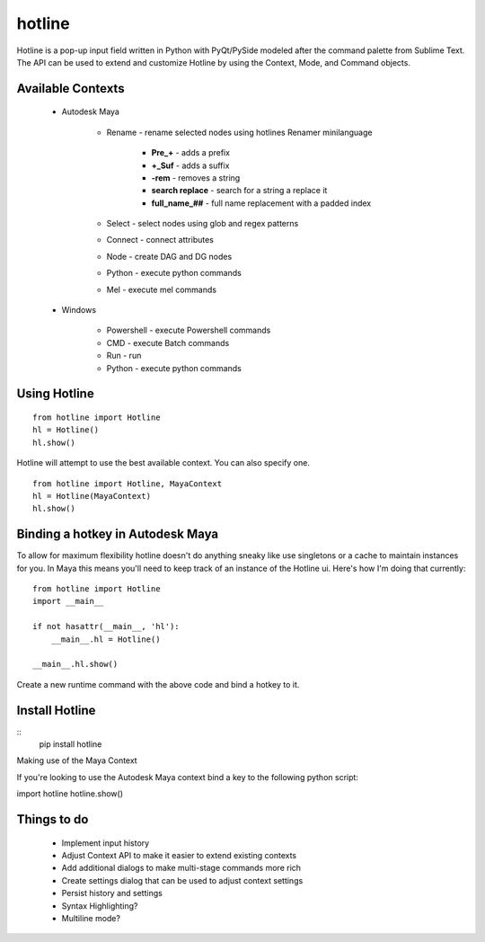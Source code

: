 =======
hotline
=======
Hotline is a pop-up input field written in Python with PyQt/PySide modeled after the command palette from Sublime Text. The API can be used to extend and customize Hotline by using the Context, Mode, and Command objects.


Available Contexts
==================

 - Autodesk Maya

    - Rename - rename selected nodes using hotlines Renamer minilanguage

        - **Pre_+** - adds a prefix
        - **+_Suf** - adds a suffix
        - **-rem** - removes a string
        - **search replace** - search for a string a replace it
        - **full_name_##** - full name replacement with a padded index

    - Select - select nodes using glob and regex patterns
    - Connect - connect attributes
    - Node - create DAG and DG nodes
    - Python - execute python commands
    - Mel - execute mel commands

 - Windows

    - Powershell - execute Powershell commands
    - CMD - execute Batch commands
    - Run - run
    - Python - execute python commands


Using Hotline
=============
::

    from hotline import Hotline
    hl = Hotline()
    hl.show()

Hotline will attempt to use the best available context. You can also specify one.
::

    from hotline import Hotline, MayaContext
    hl = Hotline(MayaContext)
    hl.show()


Binding a hotkey in Autodesk Maya
=================================

To allow for maximum flexibility hotline doesn't do anything sneaky like use singletons or a cache to maintain instances for you. In Maya this means you'll need to keep track of an instance of the Hotline ui. Here's how I'm doing that currently::

    from hotline import Hotline
    import __main__

    if not hasattr(__main__, 'hl'):
        __main__.hl = Hotline()

    __main__.hl.show()

Create a new runtime command with the above code and bind a hotkey to it.


Install Hotline
===============
::
    pip install hotline

Making use of the Maya Context

If you're looking to use the Autodesk Maya context bind a key to the following python script:

import hotline
hotline.show()


Things to do
============

 - Implement input history
 - Adjust Context API to make it easier to extend existing contexts
 - Add additional dialogs to make multi-stage commands more rich
 - Create settings dialog that can be used to adjust context settings
 - Persist history and settings
 - Syntax Highlighting?
 - Multiline mode?
